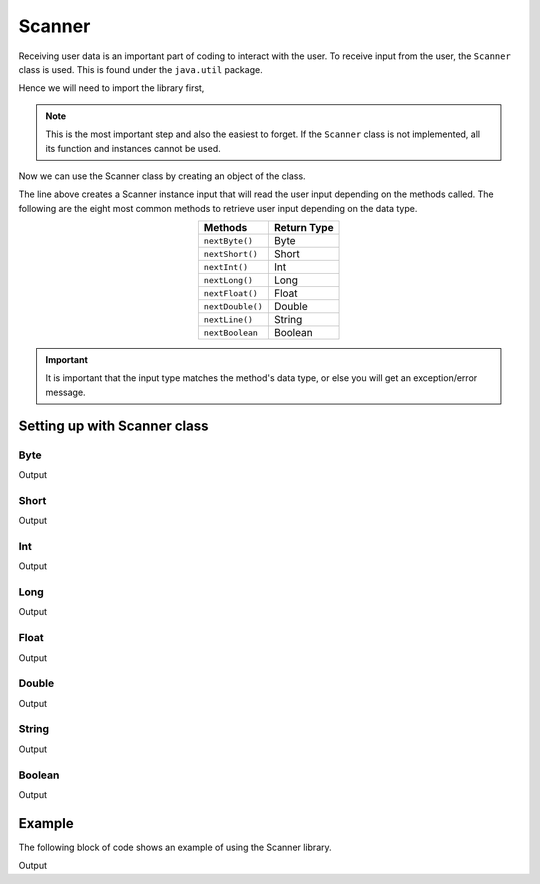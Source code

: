 Scanner
=======

Receiving user data is an important part of coding to interact with the user. To receive input from the user, the ``Scanner`` class is used. This is found under the ``java.util`` package.

Hence we will need to import the library first,

.. code-block:: java
   :linenos:
   
   import java.util.Scanner;
   
.. note:: This is the most important step and also the easiest to forget. If the ``Scanner`` class is not implemented, all its function and instances cannot be used.
   
Now we can use the Scanner class by creating an object of the class.

.. code-block:: java 
   :linenos:
   
   Scanner input = new Scanner(System.in);
   
The line above creates a Scanner instance input that will read the user input depending on the methods called. The following are the eight most common methods to retrieve user input depending on the data type.

.. table::
   :align: center
   
   .. csv-table::
      :header: "Methods", "Return Type"
	  
	  "``nextByte()``", "Byte"
	  "``nextShort()``", "Short"
	  "``nextInt()``", "Int"
	  "``nextLong()``", "Long"
	  "``nextFloat()``", "Float"
	  "``nextDouble()``", "Double"
	  "``nextLine()``", "String"
	  "``nextBoolean``", "Boolean"

.. important:: It is important that the input type matches the method's data type, or else you will get an exception/error message.

Setting up with Scanner class
^^^^^^^^^^^^^^^^^^^^^^^^^^^^^

.. code-block:: java
   :linenos:
   :emphasize-lines: 1
   
   import java.util.Scanner; // Import Scanner library
   
   class TestClass 
   {
      public static void main(String[] args)
	  {
	     // Create an instance of the Scanner class
		 Scanner input = new Scanner(System.in);
		 
		 // Source code as follows
      }
   }
		 
Byte
~~~~

.. code-block:: java
   :linenos:
   
   System.out.println("Enter a byte integer:");
   
   // Reading the input as byte data type
   byte aByte = input.nextByte(); 
   System.out.println("aByte = " + aByte);
   
Output

.. code-block:: text
   :linenos:
   
   Enter a byte integer:
   5
   aByte = 5

Short
~~~~~

.. code-block:: java
   :linenos:
   
   System.out.println("Enter a short integer:");
   
   // Reading the input as short data type
   short aShort = input.nextShort();
   System.out.println("aShort = " + aShort);
   
Output

.. code-block:: text
   :linenos:
   
   Enter a short integer:
   50
   aShort = 50
   
Int
~~~

.. code-block:: java 
   :linenos:
   
   System.out.println("Enter a integer:");
   
   // Reading the input as a int data type
   int aInt = input.nextInt();
   System.out.println("aInt = " + aInt);

Output

.. code-block:: text
   :linenos:

   Enter a integer:
   100
   aInt = 100

Long
~~~~

.. code-block:: java
   :linenos:

   System.out.println("Enter a long integer:");

   // Reading the input as a long data type
   long aLong = input.nextLong();
   System.out.println("aLong = " + aLong);

Output

.. code-block:: text
   :linenos:

   Enter a long integer:
   12345
   aLong = 12345

Float
~~~~~

.. code-block:: java
   :linenos:

   System.out.println("Enter a float:");
   
   // Reading the input as a float data type
   float aFloat = input.nextFloat();
   System.out.println("aFloat = " + aFloat);
   
Output

.. code-block:: text
   :linenos:
   
   Enter a float:
   95.43
   aFloat = 95.43
   
Double
~~~~~~

.. code-block:: java
   :linenos:
   
   System.out.println("Enter a double:");
   
   // Reading the input as a double data type
   double aDouble = input.nextDouble();
   System.out.println("aDouble = " + aDouble);
   
Output

.. code-block:: java
   :linenos:
   
   Enter a double:
   97584.45
   aDouble = 97584.45
   

String 
~~~~~~

.. code-block:: java
   :linenos:
   
   System.out.println("Enter a string:");
   
   // Reading the input as a string data type
   String aString = input.nextLine();
   System.out.println("aString = " + aString);
   
Output 

.. code-block:: text
   :linenos:
   
   Enter a string:
   Hello World
   aString = Hello World
   
Boolean
~~~~~~~

.. code-block:: java
   :linenos:
   
   System.out.println("Enter a boolean:");
   
   // Reading the input as a boolean variable
   boolean aBoolean = input.nextBoolean();
   System.out.println("aBoolean = " + aBoolean);
   
Output 

.. code-block:: text
   :linenos:
   
   Enter a boolean:
   true
   aBoolean = true
   
Example
^^^^^^^

The following block of code shows an example of using the Scanner library.

.. code-block:: java
   :linenos:
   :emphasize-lines: 1
   
   import java.util.Scanner; // Import Scanner library
   
   class TestClass
   {
      public static void main(String[] args) 
	  {
		Scanner input = new Scanner(System.in);
		
		System.out.print("Please enter your name: ");
		String name = input.nextLine();
		
		System.out.println("Hi " + name + ", what is your favourite number?");
		int num = input.nextInt();
		
		System.out.println("Your favourite number is " + num + ".");
	  }
   }
   
Output 

.. code-block:: text
   :linenos:
   
   Please enter your name: Jack
   Hi Jack, what is your favourite number?
   7
   Your favourite number is 7.